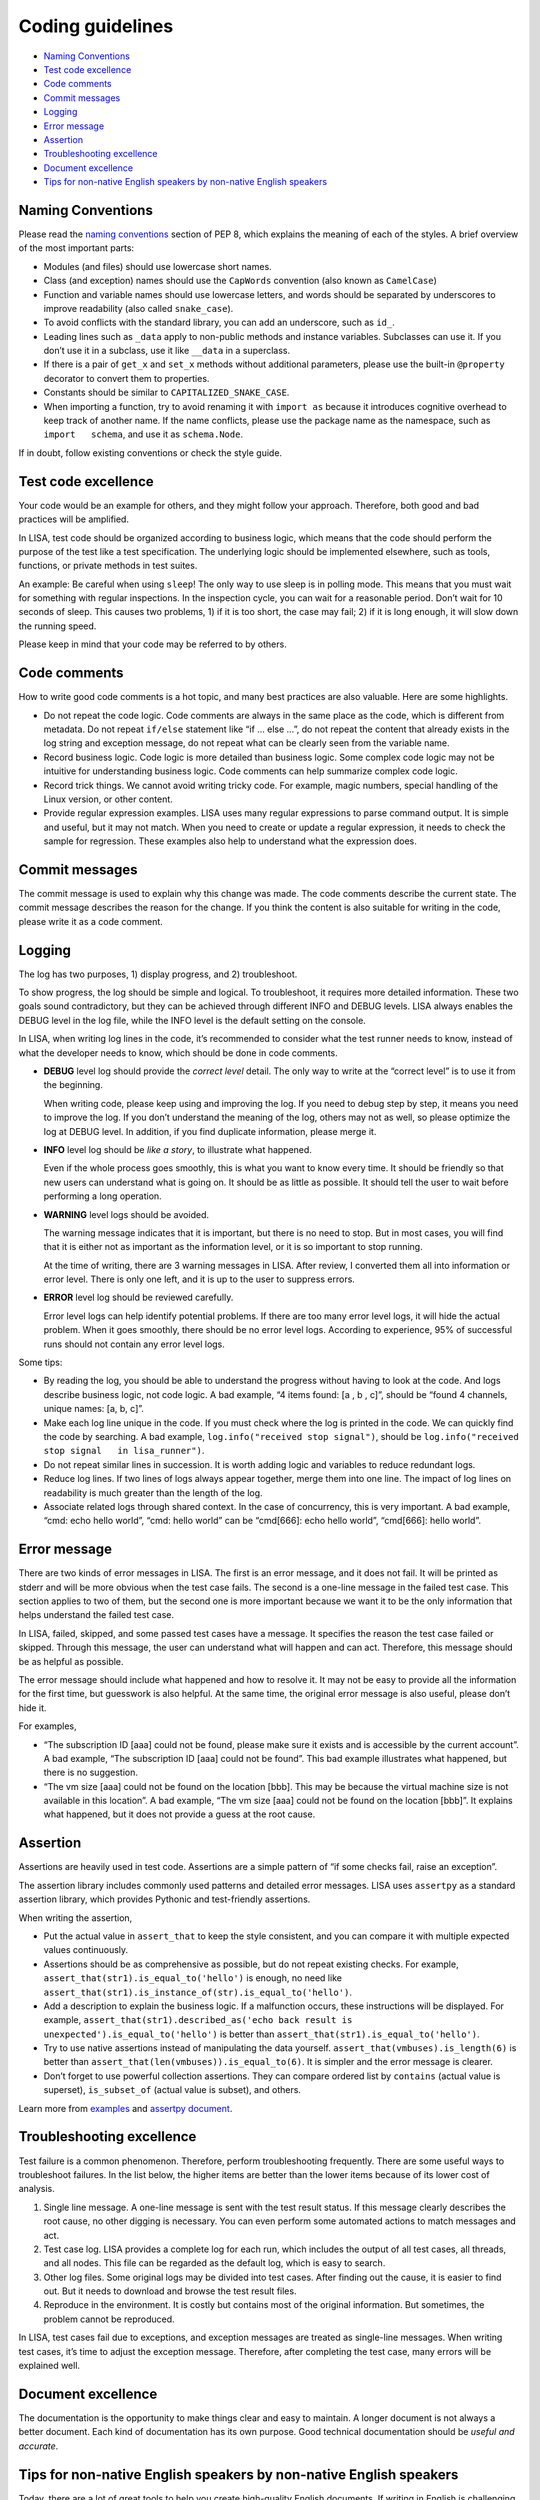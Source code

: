 Coding guidelines
=================

-  `Naming Conventions <#naming-conventions>`__
-  `Test code excellence <#test-code-excellence>`__
-  `Code comments <#code-comments>`__
-  `Commit messages <#commit-messages>`__
-  `Logging <#logging>`__
-  `Error message <#error-message>`__
-  `Assertion <#assertion>`__
-  `Troubleshooting excellence <#troubleshooting-excellence>`__
-  `Document excellence <#document-excellence>`__
-  `Tips for non-native English speakers by non-native English
   speakers <#tips-for-non-native-english-speakers-by-non-native-english-speakers>`__

Naming Conventions
------------------

Please read the `naming
conventions <https://www.python.org/dev/peps/pep-0008/#naming-conventions>`__
section of PEP 8, which explains the meaning of each of the styles. A
brief overview of the most important parts:

-  Modules (and files) should use lowercase short names.
-  Class (and exception) names should use the ``CapWords`` convention
   (also known as ``CamelCase``)
-  Function and variable names should use lowercase letters, and words
   should be separated by underscores to improve readability (also
   called ``snake_case``).
-  To avoid conflicts with the standard library, you can add an
   underscore, such as ``id_``.
-  Leading lines such as ``_data`` apply to non-public methods and
   instance variables. Subclasses can use it. If you don’t use it in a
   subclass, use it like ``__data`` in a superclass.
-  If there is a pair of ``get_x`` and ``set_x`` methods without
   additional parameters, please use the built-in ``@property``
   decorator to convert them to properties.
-  Constants should be similar to ``CAPITALIZED_SNAKE_CASE``.
-  When importing a function, try to avoid renaming it with
   ``import as`` because it introduces cognitive overhead to keep track
   of another name. If the name conflicts, please use the package name
   as the namespace, such as ``import   schema``, and use it as
   ``schema.Node``.

If in doubt, follow existing conventions or check the style guide.

Test code excellence
--------------------

Your code would be an example for others, and they might follow your
approach. Therefore, both good and bad practices will be amplified.

In LISA, test code should be organized according to business logic,
which means that the code should perform the purpose of the test like a
test specification. The underlying logic should be implemented
elsewhere, such as tools, functions, or private methods in test suites.

An example: Be careful when using ``sleep``! The only way to use sleep
is in polling mode. This means that you must wait for something with
regular inspections. In the inspection cycle, you can wait for a
reasonable period. Don’t wait for 10 seconds of sleep. This causes two
problems, 1) if it is too short, the case may fail; 2) if it is long
enough, it will slow down the running speed.

Please keep in mind that your code may be referred to by others.

Code comments
-------------

How to write good code comments is a hot topic, and many best practices
are also valuable. Here are some highlights.

-  Do not repeat the code logic. Code comments are always in the same
   place as the code, which is different from metadata. Do not repeat
   ``if/else`` statement like “if … else …”, do not repeat the content
   that already exists in the log string and exception message, do not
   repeat what can be clearly seen from the variable name.
-  Record business logic. Code logic is more detailed than business
   logic. Some complex code logic may not be intuitive for understanding
   business logic. Code comments can help summarize complex code logic.
-  Record trick things. We cannot avoid writing tricky code. For
   example, magic numbers, special handling of the Linux version, or
   other content.
-  Provide regular expression examples. LISA uses many regular
   expressions to parse command output. It is simple and useful, but it
   may not match. When you need to create or update a regular
   expression, it needs to check the sample for regression. These
   examples also help to understand what the expression does.

Commit messages
---------------

The commit message is used to explain why this change was made. The code
comments describe the current state. The commit message describes the
reason for the change. If you think the content is also suitable for
writing in the code, please write it as a code comment.

Logging
-------

The log has two purposes, 1) display progress, and 2) troubleshoot.

To show progress, the log should be simple and logical. To troubleshoot,
it requires more detailed information. These two goals sound
contradictory, but they can be achieved through different INFO and DEBUG
levels. LISA always enables the DEBUG level in the log file, while the
INFO level is the default setting on the console.

In LISA, when writing log lines in the code, it’s recommended to
consider what the test runner needs to know, instead of what the
developer needs to know, which should be done in code comments.

-  **DEBUG** level log should provide the *correct level* detail. The
   only way to write at the “correct level” is to use it from the
   beginning.

   When writing code, please keep using and improving the log. If you
   need to debug step by step, it means you need to improve the log. If
   you don’t understand the meaning of the log, others may not as well,
   so please optimize the log at DEBUG level. In addition, if you find
   duplicate information, please merge it.

-  **INFO** level log should be *like a story*, to illustrate what
   happened.

   Even if the whole process goes smoothly, this is what you want to
   know every time. It should be friendly so that new users can
   understand what is going on. It should be as little as possible. It
   should tell the user to wait before performing a long operation.

-  **WARNING** level logs should be avoided.

   The warning message indicates that it is important, but there is no
   need to stop. But in most cases, you will find that it is either not
   as important as the information level, or it is so important to stop
   running.

   At the time of writing, there are 3 warning messages in LISA. After
   review, I converted them all into information or error level. There
   is only one left, and it is up to the user to suppress errors.

-  **ERROR** level log should be reviewed carefully.

   Error level logs can help identify potential problems. If there are
   too many error level logs, it will hide the actual problem. When it
   goes smoothly, there should be no error level logs. According to
   experience, 95% of successful runs should not contain any error level
   logs.

Some tips:

-  By reading the log, you should be able to understand the progress
   without having to look at the code. And logs describe business logic,
   not code logic. A bad example, “4 items found: [a , b , c]”, should
   be “found 4 channels, unique names: [a, b, c]”.
-  Make each log line unique in the code. If you must check where the
   log is printed in the code. We can quickly find the code by
   searching. A bad example, ``log.info("received stop signal")``,
   should be ``log.info("received stop signal   in lisa_runner")``.
-  Do not repeat similar lines in succession. It is worth adding logic
   and variables to reduce redundant logs.
-  Reduce log lines. If two lines of logs always appear together, merge
   them into one line. The impact of log lines on readability is much
   greater than the length of the log.
-  Associate related logs through shared context. In the case of
   concurrency, this is very important. A bad example, “cmd: echo hello
   world”, “cmd: hello world” can be “cmd[666]: echo hello world”,
   “cmd[666]: hello world”.

Error message
-------------

There are two kinds of error messages in LISA. The first is an error
message, and it does not fail. It will be printed as stderr and will be
more obvious when the test case fails. The second is a one-line message
in the failed test case. This section applies to two of them, but the
second one is more important because we want it to be the only
information that helps understand the failed test case.

In LISA, failed, skipped, and some passed test cases have a message. It
specifies the reason the test case failed or skipped. Through this
message, the user can understand what will happen and can act.
Therefore, this message should be as helpful as possible.

The error message should include what happened and how to resolve it. It
may not be easy to provide all the information for the first time, but
guesswork is also helpful. At the same time, the original error message
is also useful, please don’t hide it.

For examples,

-  “The subscription ID [aaa] could not be found, please make sure it
   exists and is accessible by the current account”. A bad example, “The
   subscription ID [aaa] could not be found”. This bad example
   illustrates what happened, but there is no suggestion.
-  “The vm size [aaa] could not be found on the location [bbb]. This may
   be because the virtual machine size is not available in this
   location”. A bad example, “The vm size [aaa] could not be found on
   the location [bbb]”. It explains what happened, but it does not
   provide a guess at the root cause.

Assertion
---------

Assertions are heavily used in test code. Assertions are a simple
pattern of “if some checks fail, raise an exception”.

The assertion library includes commonly used patterns and detailed error
messages. LISA uses ``assertpy`` as a standard assertion library, which
provides Pythonic and test-friendly assertions.

When writing the assertion,

-  Put the actual value in ``assert_that`` to keep the style consistent,
   and you can compare it with multiple expected values continuously.
-  Assertions should be as comprehensive as possible, but do not repeat
   existing checks. For example,
   ``assert_that(str1).is_equal_to('hello')`` is enough, no need like
   ``assert_that(str1).is_instance_of(str).is_equal_to('hello')``.
-  Add a description to explain the business logic. If a malfunction
   occurs, these instructions will be displayed. For example,
   ``assert_that(str1).described_as('echo back result is   unexpected').is_equal_to('hello')``
   is better than ``assert_that(str1).is_equal_to('hello')``.
-  Try to use native assertions instead of manipulating the data
   yourself. ``assert_that(vmbuses).is_length(6)`` is better than
   ``assert_that(len(vmbuses)).is_equal_to(6)``. It is simpler and the
   error message is clearer.
-  Don’t forget to use powerful collection assertions. They can compare
   ordered list by ``contains`` (actual value is superset),
   ``is_subset_of`` (actual value is subset), and others.

Learn more from `examples <../../examples/testsuites>`__ and `assertpy
document <https://github.com/assertpy/assertpy#readme>`__.

Troubleshooting excellence
--------------------------

Test failure is a common phenomenon. Therefore, perform troubleshooting
frequently. There are some useful ways to troubleshoot failures. In the
list below, the higher items are better than the lower items because of
its lower cost of analysis.

1. Single line message. A one-line message is sent with the test result
   status. If this message clearly describes the root cause, no other
   digging is necessary. You can even perform some automated actions to
   match messages and act.
2. Test case log. LISA provides a complete log for each run, which
   includes the output of all test cases, all threads, and all nodes.
   This file can be regarded as the default log, which is easy to
   search.
3. Other log files. Some original logs may be divided into test cases.
   After finding out the cause, it is easier to find out. But it needs
   to download and browse the test result files.
4. Reproduce in the environment. It is costly but contains most of the
   original information. But sometimes, the problem cannot be
   reproduced.

In LISA, test cases fail due to exceptions, and exception messages are
treated as single-line messages. When writing test cases, it’s time to
adjust the exception message. Therefore, after completing the test case,
many errors will be explained well.

Document excellence
-------------------

The documentation is the opportunity to make things clear and easy to
maintain. A longer document is not always a better document. Each kind
of documentation has its own purpose. Good technical documentation
should be *useful and accurate*.

Tips for non-native English speakers by non-native English speakers
-------------------------------------------------------------------

Today, there are a lot of great tools to help you create high-quality
English documents. If writing in English is challenging, please try the
following steps:

1. Read our documentations.
2. Write in your language first.
3. Use machine translation such as `Microsoft
   Translator <https://www.bing.com/translator/>`__ and `Google
   translate <https://translate.google.com/>`__ to convert it to
   English.
4. Convert the English version back to your language and check. If it
   doesn’t make sense after translating back, it means the sentence is
   too complicated. Make it simpler, and then start from step 1 again.
5. Once satisfied, you can use `Microsoft
   Editor <https://www.microsoft.com/en-us/microsoft-365/microsoft-editor>`__
   to further refine the grammar and wordings.
